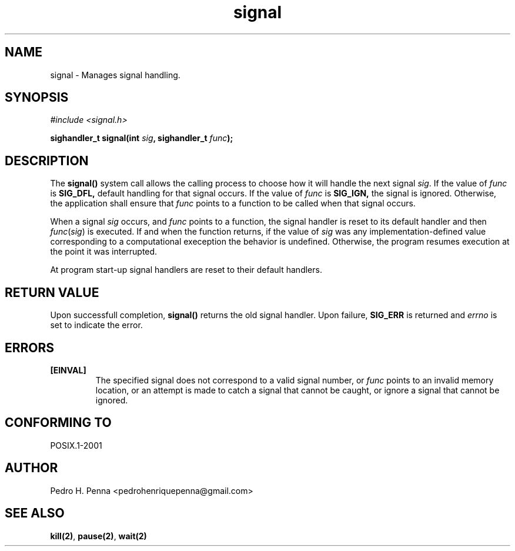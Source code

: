 .\"
.\" Copyright (C) 2011-2013 Pedro H. Penna <pedrohenriquepenna@gmail.com>
.\"
.\"=============================================================================
.\"
.TH signal 2 "July 2013" "System Calls" "The Nanvix Programmer's Manual"
.\"
.\"=============================================================================
.\"
.SH NAME
.\"
signal \- Manages signal handling.
.\"
.\"=============================================================================
.\"
.\"
.SH "SYNOPSIS"
.\"
.IR "#include <signal.h>"

.BI "sighandler_t signal(int " sig ", sighandler_t " func ");"
.\"
.\"=============================================================================
.\"
.SH "DESCRIPTION"
.\"
The 
.BR signal()
system call allows the calling process to choose how it will handle the next 
signal
.IR sig .
If the value of
.IR func
is
.BR SIG_DFL,
default handling for that signal occurs. If the value of
.IR func
is
.BR SIG_IGN,
the signal is ignored. Otherwise, the application shall ensure that
.IR func
points to a function to be called when that signal occurs.

When a signal 
.IR sig
occurs, and
.IR func
points to a function, the signal handler is reset to its default handler and 
then
.IR func ( sig )
is executed. If and when the function returns, if the value of 
.IR sig
was any implementation-defined value corresponding to a computational exeception
the behavior is undefined. Otherwise, the program resumes execution at the point
it was interrupted.

At program start-up signal handlers are reset to their default handlers.
.\"
.\"=============================================================================
.\"
.SH "RETURN VALUE"
.\"
Upon successfull completion, 
.BR signal()
returns the old signal handler. Upon failure,
.BR SIG_ERR
is returned and
.IR errno
is set to indicate the error.
.\"
.\"=============================================================================
.\"
.SH ERRORS
.\"
.TP
.BR [EINVAL]
The specified signal does not correspond to a valid signal number, or 
.IR func
points to an invalid memory location, or an attempt is made to catch a signal 
that cannot be caught, or ignore a signal that cannot be ignored.
.\"
.\"=============================================================================
.\"
.SH "CONFORMING TO"
.\"
POSIX.1-2001
.\"
.\"=============================================================================
.\"
.SH AUTHOR
.\"
Pedro H. Penna <pedrohenriquepenna@gmail.com>
.\"
.\"=============================================================================
.\"
.SH "SEE ALSO"
.\"
.BR kill(2) ,
.BR pause(2) ,
.BR wait(2)
